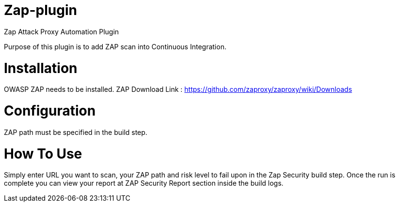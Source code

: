 = Zap-plugin

Zap Attack Proxy Automation Plugin

Purpose of this plugin is to add ZAP scan into Continuous Integration.

= Installation

OWASP ZAP needs to be installed.
ZAP Download Link : https://github.com/zaproxy/zaproxy/wiki/Downloads

= Configuration

ZAP path must be specified in the build step.
 
= How To Use

Simply enter URL you want to scan, your ZAP path and risk level to fail upon in the Zap Security build step.
Once the run is complete you can view your report at ZAP Security Report section inside the build logs.